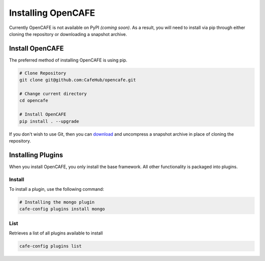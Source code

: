====================
Installing OpenCAFE
====================

Currently OpenCAFE is not available on PyPI *(coming soon)*. As a result, you will need to install via pip through either cloning the repository or downloading a snapshot archive.

Install OpenCAFE
===============================

The preferred method of installing OpenCAFE is using pip.

.. code-block:: bash

    # Clone Repository
    git clone git@github.com:CafeHub/opencafe.git

    # Change current directory
    cd opencafe

    # Install OpenCAFE
    pip install . --upgrade

If you don't wish to use Git, then you can `download <https://github.com/CafeHub/opencafe/archive/master.zip>`_ and uncompress a snapshot archive in place of cloning the repository.

Installing Plugins
====================

When you install OpenCAFE, you only install the base framework. All other functionality is packaged into plugins.

Install
---------
To install a plugin, use the following command:

.. code-block:: bash

    # Installing the mongo plugin
    cafe-config plugins install mongo

List
---------
Retrieves a list of all plugins available to install

.. code-block:: bash

    cafe-config plugins list
